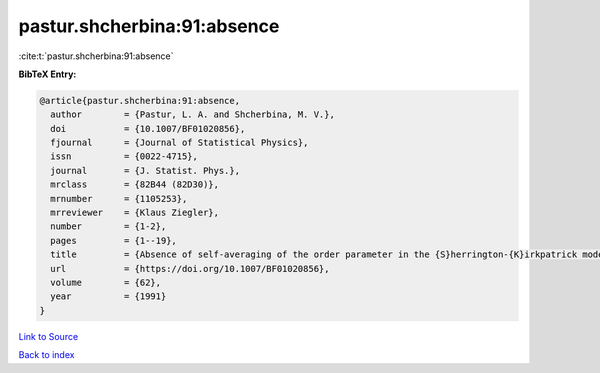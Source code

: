 pastur.shcherbina:91:absence
============================

:cite:t:`pastur.shcherbina:91:absence`

**BibTeX Entry:**

.. code-block:: bibtex

   @article{pastur.shcherbina:91:absence,
     author        = {Pastur, L. A. and Shcherbina, M. V.},
     doi           = {10.1007/BF01020856},
     fjournal      = {Journal of Statistical Physics},
     issn          = {0022-4715},
     journal       = {J. Statist. Phys.},
     mrclass       = {82B44 (82D30)},
     mrnumber      = {1105253},
     mrreviewer    = {Klaus Ziegler},
     number        = {1-2},
     pages         = {1--19},
     title         = {Absence of self-averaging of the order parameter in the {S}herrington-{K}irkpatrick model},
     url           = {https://doi.org/10.1007/BF01020856},
     volume        = {62},
     year          = {1991}
   }

`Link to Source <https://doi.org/10.1007/BF01020856},>`_


`Back to index <../By-Cite-Keys.html>`_
